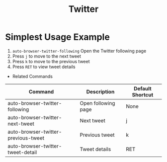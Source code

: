 #+TITLE: Twitter

* Simplest Usage Example
1. =auto-browser-twitter-following= Open the Twitter following page
2. Press =j= to move to the next tweet
3. Press =k= to move to the previous tweet
4. Press =RET= to view tweet details

- Related Commands
| Command                              | Description          | Default Shortcut |
|--------------------------------------|----------------------|------------------|
| auto-browser-twitter-following       | Open following page  | None             |
| auto-browser-twitter-next-tweet      | Next tweet           | j                |
| auto-browser-twitter-previous-tweet  | Previous tweet       | k                |
| auto-browser-twitter-tweet-detail    | Tweet details        | RET              |
